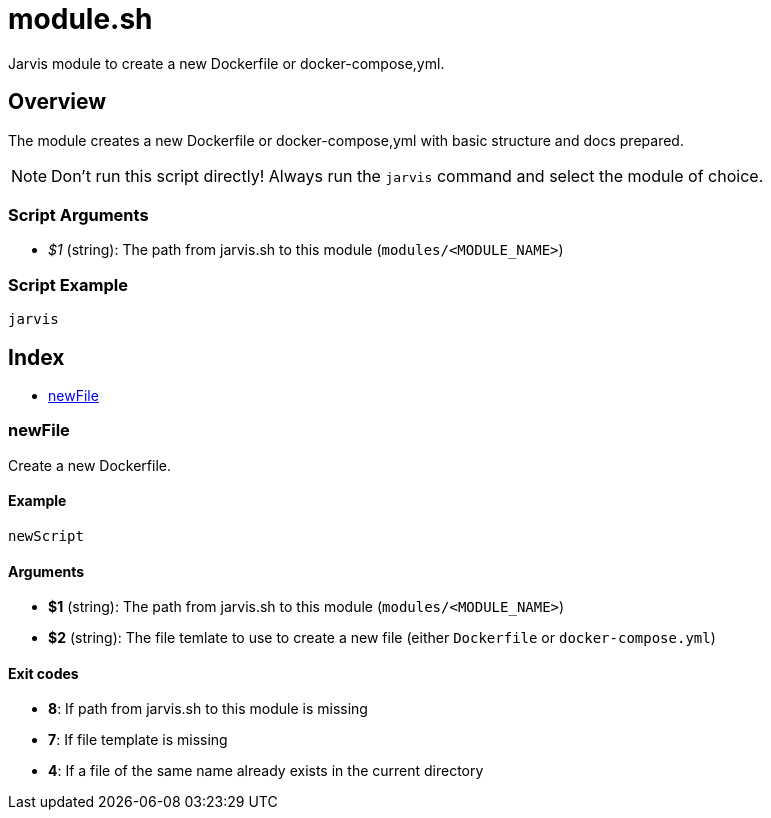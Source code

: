 = module.sh

Jarvis module to create a new Dockerfile or docker-compose,yml.

== Overview

The module creates a new Dockerfile or docker-compose,yml with basic structure
and docs prepared.

NOTE: Don't run this script directly! Always run the `jarvis` command and select the module of choice.

=== Script Arguments

* _$1_ (string): The path from jarvis.sh to this module (`modules/<MODULE_NAME>`)

=== Script Example

[source, bash]

----
jarvis
----

== Index

* <<_newfile,newFile>>

=== newFile

Create a new Dockerfile.

==== Example

[,bash]
----
newScript
----

==== Arguments

* *$1* (string): The path from jarvis.sh to this module (`modules/<MODULE_NAME>`)
* *$2* (string): The file temlate to use to create a new file (either `Dockerfile` or `docker-compose.yml`)

==== Exit codes

* *8*: If path from jarvis.sh to this module is missing
* *7*: If file template is missing
* *4*: If a file of the same name already exists in the current directory
